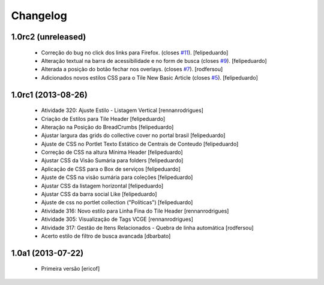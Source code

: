 Changelog
---------

1.0rc2 (unreleased)
^^^^^^^^^^^^^^^^^^^

  * Correção do bug no click dos links para Firefox.  (closes `#11`_).
    [felipeduardo]  
  * Alteração textual na barra de acessibilidade e no form de busca (closes `#9`_).
    [felipeduardo]
  * Alterada a posição do botão fechar nos overlays.  (closes `#7`_).
    [rodfersou]
  * Adicionados novos estilos CSS para o Tile New Basic Article (closes `#5`_).
    [felipeduardo]


1.0rc1 (2013-08-26)
^^^^^^^^^^^^^^^^^^^^^^^^^^^^^

  * Atividade 320: Ajuste Estilo - Listagem Vertical [rennanrodrigues]
  * Criação de Estilos para Tile Header [felipeduardo]
  * Alteração na Posição do BreadCrumbs [felipeduardo]
  * Ajustar largura das grids do collective cover no portal brasil [felipeduardo]
  * Ajuste de CSS no Portlet Texto Estático de Centrais de Conteudo [felipeduardo]
  * Correção de CSS na altura Mínima Header [felipeduardo]
  * Ajustar CSS da Visão Sumária para folders [felipeduardo]
  * Aplicação de CSS para o Box de serviços [felipeduardo]
  * Ajuste de CSS na visão sumária para coleções [felipeduardo]
  * Ajustar CSS da listagem horizontal [felipeduardo]
  * Ajustar CSS da barra social Like [felipeduardo]
  * Ajuste de css no portlet collection ("Políticas") [felipeduardo]
  * Atividade 316: Novo estilo para Linha Fina do Tile Header [rennanrodrigues]
  * Atividade 305: Visualização de Tags VCGE [rennanrodrigues]
  * Atividade 317: Gestão de Itens Relacionados - Quebra de linha automática [rodfersou]
  * Acerto estilo de filtro de busca avancada [dbarbato]


1.0a1 (2013-07-22)
^^^^^^^^^^^^^^^^^^^^^^^^^^^^^

  * Primeira versão [ericof]

.. _`#5`: https://github.com/plonegovbr/brasil.gov.temas/issues/5
.. _`#7`: https://github.com/plonegovbr/brasil.gov.temas/issues/7
.. _`#9`: https://github.com/plonegovbr/brasil.gov.temas/issues/9
.. _`#11`: https://github.com/plonegovbr/brasil.gov.temas/issues/11
